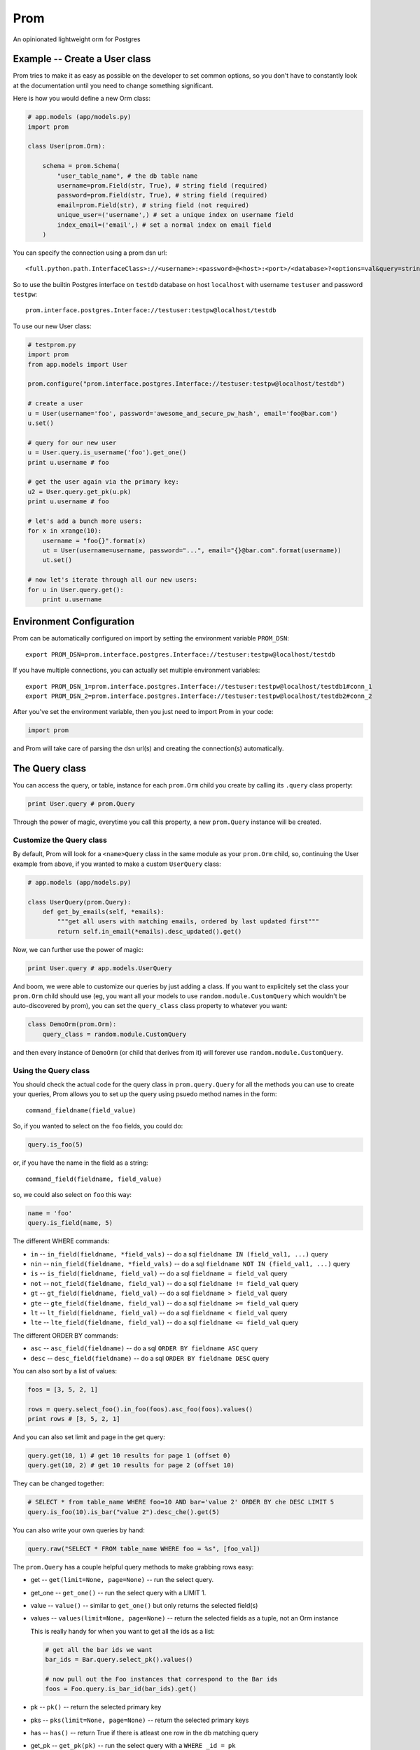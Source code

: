 Prom
====

An opinionated lightweight orm for Postgres

Example -- Create a User class
------------------------------

Prom tries to make it as easy as possible on the developer to set common
options, so you don't have to constantly look at the documentation until
you need to change something significant.

Here is how you would define a new Orm class:

.. code:: python

    # app.models (app/models.py)
    import prom

    class User(prom.Orm):

        schema = prom.Schema(
            "user_table_name", # the db table name
            username=prom.Field(str, True), # string field (required)
            password=prom.Field(str, True), # string field (required)
            email=prom.Field(str), # string field (not required)
            unique_user=('username',) # set a unique index on username field
            index_email=('email',) # set a normal index on email field
        )

You can specify the connection using a prom dsn url:

::

    <full.python.path.InterfaceClass>://<username>:<password>@<host>:<port>/<database>?<options=val&query=string>#<name>

So to use the builtin Postgres interface on ``testdb`` database on host
``localhost`` with username ``testuser`` and password ``testpw``:

::

    prom.interface.postgres.Interface://testuser:testpw@localhost/testdb

To use our new User class:

.. code:: python

    # testprom.py
    import prom
    from app.models import User

    prom.configure("prom.interface.postgres.Interface://testuser:testpw@localhost/testdb")

    # create a user
    u = User(username='foo', password='awesome_and_secure_pw_hash', email='foo@bar.com')
    u.set()

    # query for our new user
    u = User.query.is_username('foo').get_one()
    print u.username # foo

    # get the user again via the primary key:
    u2 = User.query.get_pk(u.pk)
    print u.username # foo

    # let's add a bunch more users:
    for x in xrange(10):
        username = "foo{}".format(x)
        ut = User(username=username, password="...", email="{}@bar.com".format(username))
        ut.set()

    # now let's iterate through all our new users:
    for u in User.query.get():
        print u.username

Environment Configuration
-------------------------

Prom can be automatically configured on import by setting the
environment variable ``PROM_DSN``:

::

    export PROM_DSN=prom.interface.postgres.Interface://testuser:testpw@localhost/testdb

If you have multiple connections, you can actually set multiple
environment variables:

::

    export PROM_DSN_1=prom.interface.postgres.Interface://testuser:testpw@localhost/testdb1#conn_1
    export PROM_DSN_2=prom.interface.postgres.Interface://testuser:testpw@localhost/testdb2#conn_2

After you've set the environment variable, then you just need to import
Prom in your code:

.. code:: python

    import prom

and Prom will take care of parsing the dsn url(s) and creating the
connection(s) automatically.

The Query class
---------------

You can access the query, or table, instance for each ``prom.Orm`` child
you create by calling its ``.query`` class property:

.. code:: python

    print User.query # prom.Query

Through the power of magic, everytime you call this property, a new
``prom.Query`` instance will be created.

Customize the Query class
~~~~~~~~~~~~~~~~~~~~~~~~~

By default, Prom will look for a ``<name>Query`` class in the same
module as your ``prom.Orm`` child, so, continuing the User example from
above, if you wanted to make a custom ``UserQuery`` class:

.. code:: python

    # app.models (app/models.py)

    class UserQuery(prom.Query):
        def get_by_emails(self, *emails):
            """get all users with matching emails, ordered by last updated first"""
            return self.in_email(*emails).desc_updated().get()

Now, we can further use the power of magic:

.. code:: python

    print User.query # app.models.UserQuery

And boom, we were able to customize our queries by just adding a class.
If you want to explicitely set the class your ``prom.Orm`` child should
use (eg, you want all your models to use ``random.module.CustomQuery``
which wouldn't be auto-discovered by prom), you can set the
``query_class`` class property to whatever you want:

.. code:: python

    class DemoOrm(prom.Orm):
        query_class = random.module.CustomQuery

and then every instance of ``DemoOrm`` (or child that derives from it)
will forever use ``random.module.CustomQuery``.

Using the Query class
~~~~~~~~~~~~~~~~~~~~~

You should check the actual code for the query class in
``prom.query.Query`` for all the methods you can use to create your
queries, Prom allows you to set up the query using psuedo method names
in the form:

::

    command_fieldname(field_value)

So, if you wanted to select on the ``foo`` fields, you could do:

.. code:: python

    query.is_foo(5)

or, if you have the name in the field as a string:

::

    command_field(fieldname, field_value)

so, we could also select on ``foo`` this way:

.. code:: python

    name = 'foo'
    query.is_field(name, 5)

The different WHERE commands:

-  ``in`` -- ``in_field(fieldname, *field_vals)`` -- do a sql
   ``fieldname IN (field_val1, ...)`` query
-  ``nin`` -- ``nin_field(fieldname, *field_vals)`` -- do a sql
   ``fieldname NOT IN (field_val1, ...)`` query
-  ``is`` -- ``is_field(fieldname, field_val)`` -- do a sql
   ``fieldname = field_val`` query
-  ``not`` -- ``not_field(fieldname, field_val)`` -- do a sql
   ``fieldname != field_val`` query
-  ``gt`` -- ``gt_field(fieldname, field_val)`` -- do a sql
   ``fieldname > field_val`` query
-  ``gte`` -- ``gte_field(fieldname, field_val)`` -- do a sql
   ``fieldname >= field_val`` query
-  ``lt`` -- ``lt_field(fieldname, field_val)`` -- do a sql
   ``fieldname < field_val`` query
-  ``lte`` -- ``lte_field(fieldname, field_val)`` -- do a sql
   ``fieldname <= field_val`` query

The different ORDER BY commands:

-  ``asc`` -- ``asc_field(fieldname)`` -- do a sql
   ``ORDER BY fieldname ASC`` query
-  ``desc`` -- ``desc_field(fieldname)`` -- do a sql
   ``ORDER BY fieldname DESC`` query

You can also sort by a list of values:

.. code:: python

    foos = [3, 5, 2, 1]

    rows = query.select_foo().in_foo(foos).asc_foo(foos).values()
    print rows # [3, 5, 2, 1]

And you can also set limit and page in the get query:

.. code:: python

    query.get(10, 1) # get 10 results for page 1 (offset 0)
    query.get(10, 2) # get 10 results for page 2 (offset 10)

They can be changed together:

.. code:: python

    # SELECT * from table_name WHERE foo=10 AND bar='value 2' ORDER BY che DESC LIMIT 5
    query.is_foo(10).is_bar("value 2").desc_che().get(5)

You can also write your own queries by hand:

.. code:: python

    query.raw("SELECT * FROM table_name WHERE foo = %s", [foo_val])

The ``prom.Query`` has a couple helpful query methods to make grabbing
rows easy:

-  get -- ``get(limit=None, page=None)`` -- run the select query.
-  get\_one -- ``get_one()`` -- run the select query with a LIMIT 1.
-  value -- ``value()`` -- similar to ``get_one()`` but only returns the
   selected field(s)
-  values -- ``values(limit=None, page=None)`` -- return the selected
   fields as a tuple, not an Orm instance

   This is really handy for when you want to get all the ids as a list:

   .. code:: python

       # get all the bar ids we want
       bar_ids = Bar.query.select_pk().values()

       # now pull out the Foo instances that correspond to the Bar ids
       foos = Foo.query.is_bar_id(bar_ids).get()

-  pk -- ``pk()`` -- return the selected primary key
-  pks -- ``pks(limit=None, page=None)`` -- return the selected primary
   keys
-  has -- ``has()`` -- return True if there is atleast one row in the db
   matching query
-  get\_pk -- ``get_pk(pk)`` -- run the select query with a
   ``WHERE _id = pk``
-  get\_pks -- ``get_pks([pk1, pk2,...])`` -- run the select query with
   ``WHERE _id IN (...)``
-  raw -- ``raw(query_str, *query_args, **query_options)`` -- run a raw
   query
-  all -- ``all()`` -- return an iterator that can move through every
   row in the db matching query
-  count -- ``count()`` -- return an integer of how many rows match the
   query

**NOTE**, Doing custom queries using ``raw`` would be the only way to do
join queries.

The Iterator class
~~~~~~~~~~~~~~~~~~

the ``get`` and ``all`` query methods return a ``prom.query.Iterator``
instance. This instance has a useful attribute ``has_more`` that will be
true if there are more rows in the db that match the query.

Multiple db interfaces or connections
-------------------------------------

It's easy to have one set of ``prom.Orm`` children use one connection
and another set use a different connection, the fragment part of a Prom
dsn url sets the name:

.. code:: python

    import prom
    prom.configure("Interface://testuser:testpw@localhost/testdb#connection_1")
    prom.configure("Interface://testuser:testpw@localhost/testdb#connection_2")

    class Orm1(prom.Orm):
        connection_name = "connection_1"
      
    class Orm2(prom.Orm):
        connection_name = "connection_2"

Now, any class that extends ``Orm1`` will use ``connection_1`` and any
orm that extends ``Orm2`` will use ``connection_2``.

Using for the first time
------------------------

Prom takes the approach that you don't want to be hassled with
installation while developing, so when it tries to do something and sees
that the table doesn't exist, it will use your defined ``prom.Schema``
for your ``prom.Orm`` child and create a table for you, that way you
don't have to remember to run a script or craft some custom db query to
add your tables, Prom takes care of that for you automatically.

If you want to install the tables manually, you can create a script or
something and use the ``install()`` method:

::

    SomeOrm.install()

Schema class
------------

The Field class
~~~~~~~~~~~~~~~

You can create fields in your schema using the ``Field`` class, the
field has a signature like this:

.. code:: python

    Field(field_type, field_required, **field_options)

The ``field_type`` is the python type (eg, ``str`` or ``int`` or
``datetime``) you want the field to be.

The ``field_required`` is a boolean, it is true if the field needs to
have a value, false if it doesn't need to be in the db.

The ``field_options`` are any other settings for the fields, some
possible values:

-  ``ref`` -- a Foreign key strong reference to another schema
-  ``weak_ref`` -- a Foreign key weak reference to another schema
-  ``size`` -- the size of the field (for a ``str`` this would be the
   number of characters in the string)
-  ``max_size`` -- The max size of the field (for a ``str``, the maximum
   number of characters, for an ``int``, the biggest number you're
   expecting)
-  ``min_size`` -- The minimum size of the field (can only be used with
   a corresponding ``max_size`` value)
-  ``unique`` -- set to True if this field value should be unique among
   all the fields in the db.
-  ``ignore_case`` -- set to True if indexes on this field should ignore
   case

Foreign Keys
~~~~~~~~~~~~

You can have a field reference the primary key of another field:

.. code:: python

    s1 = prom.Schema(
        "table_1",
        foo=prom.Field(int)
    )

    s2 = prom.Schema(
        "table_2",
        s1_id=prom.Field(int, True, ref=s1)
    )

the ``ref`` option creates a strong reference, which will delete the row
from ``s2`` if the row from ``s1`` is deleted, if you would rather have
the ``s1_id`` just set to None you can use the ``weak_ref`` option:

.. code:: python

    s2 = prom.Schema(
        "table_2",
        s1_id=prom.Field(int, weak_ref=s1)
    )

Other things
------------

Prom has a very similar interface to
`Mingo <https://github.com/Jaymon/Mingo>`__.

I built Prom because I didn't feel like Python had a good "get out of
your way" relational db orm that wasn't tied to some giant framework or
that didn't try to be all things to all people, or that didn't suck.

Prom is really super beta right now, built for `First
Opinion <http://firstopinion.co/>`__.

Prom assumes you want to do certain things, and so it tries to make
those things really easy to do, while assuming you don't want to do
things like ``JOIN`` queries, so those are harder to do.

Versions
--------

While Prom will most likely work on other versions, these are the
versions we are running it on (just for references):

Python
~~~~~~

::

    $ python --version
    Python 2.7.3

Postgres
~~~~~~~~

::

    $ psql --version
    psql (PostgreSQL) 9.1.9

Installation
------------

Prom currently requires psycopg2 since it only works with Postgres right
now:

::

    $ apt-get install libpq-dev python-dev
    $ pip install psycopg

Then you can also use pip to install Prom:

::

    $ pip install prom

License
-------

MIT

Todo
----

Schema installation queries
~~~~~~~~~~~~~~~~~~~~~~~~~~~

You could do something like this:

::

    s = prom.Schema(
      "table_name"
      field_name=(int, required_bool, options_dict),
      "CREATE INDEX foo ON table_name USING BTREE (field_name)",
      "INSERT INTO table_name (field_name) VALUES ('some value)"
    )

That way you can do crazy indexes and maybe add an admin user or
something. I don't know if I Like the syntax, but it's the best I've
come up with to allow things like creating statement indexes on the
month and day of a timestamp index for example.
